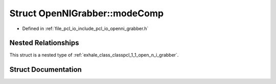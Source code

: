 .. _exhale_struct_structpcl_1_1_open_n_i_grabber_1_1mode_comp:

Struct OpenNIGrabber::modeComp
==============================

- Defined in :ref:`file_pcl_io_include_pcl_io_openni_grabber.h`


Nested Relationships
--------------------

This struct is a nested type of :ref:`exhale_class_classpcl_1_1_open_n_i_grabber`.


Struct Documentation
--------------------


.. doxygenstruct:: pcl::OpenNIGrabber::modeComp
   :members:
   :protected-members:
   :undoc-members: